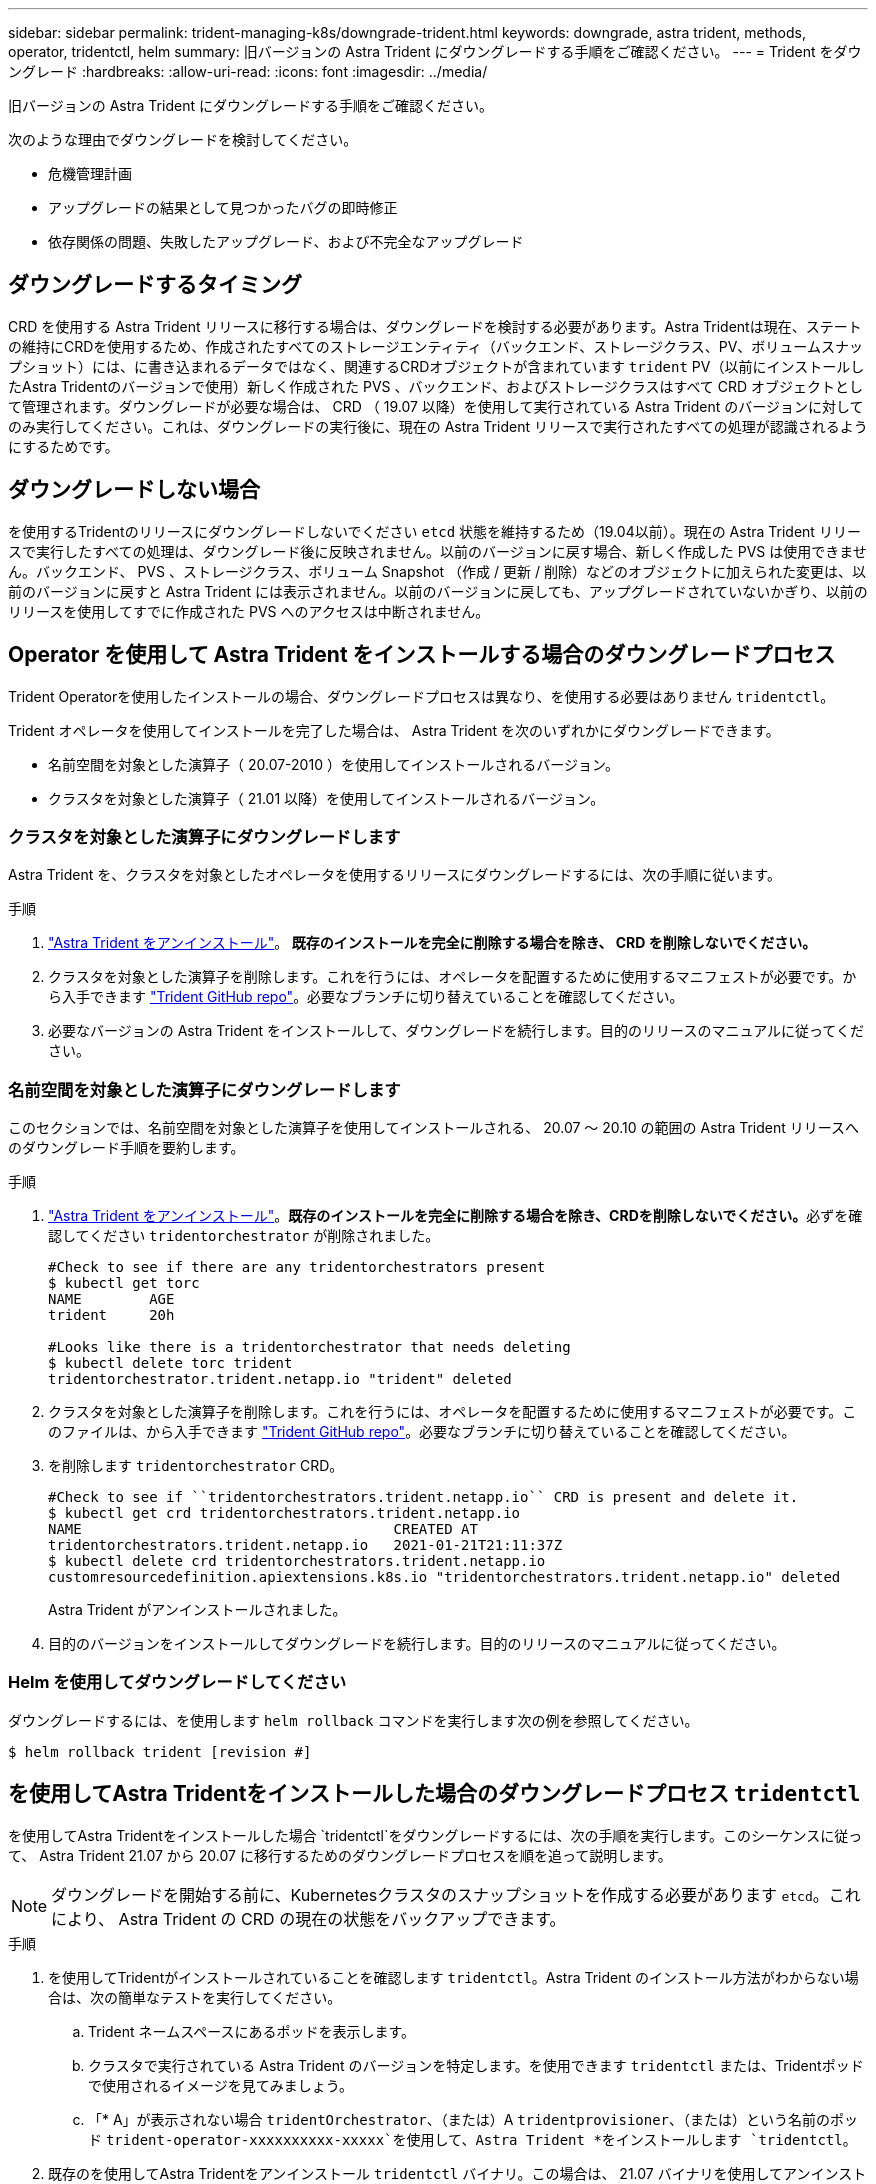 ---
sidebar: sidebar 
permalink: trident-managing-k8s/downgrade-trident.html 
keywords: downgrade, astra trident, methods, operator, tridentctl, helm 
summary: 旧バージョンの Astra Trident にダウングレードする手順をご確認ください。 
---
= Trident をダウングレード
:hardbreaks:
:allow-uri-read: 
:icons: font
:imagesdir: ../media/


旧バージョンの Astra Trident にダウングレードする手順をご確認ください。

次のような理由でダウングレードを検討してください。

* 危機管理計画
* アップグレードの結果として見つかったバグの即時修正
* 依存関係の問題、失敗したアップグレード、および不完全なアップグレード




== ダウングレードするタイミング

CRD を使用する Astra Trident リリースに移行する場合は、ダウングレードを検討する必要があります。Astra Tridentは現在、ステートの維持にCRDを使用するため、作成されたすべてのストレージエンティティ（バックエンド、ストレージクラス、PV、ボリュームスナップショット）には、に書き込まれるデータではなく、関連するCRDオブジェクトが含まれています `trident` PV（以前にインストールしたAstra Tridentのバージョンで使用）新しく作成された PVS 、バックエンド、およびストレージクラスはすべて CRD オブジェクトとして管理されます。ダウングレードが必要な場合は、 CRD （ 19.07 以降）を使用して実行されている Astra Trident のバージョンに対してのみ実行してください。これは、ダウングレードの実行後に、現在の Astra Trident リリースで実行されたすべての処理が認識されるようにするためです。



== ダウングレードしない場合

を使用するTridentのリリースにダウングレードしないでください `etcd` 状態を維持するため（19.04以前）。現在の Astra Trident リリースで実行したすべての処理は、ダウングレード後に反映されません。以前のバージョンに戻す場合、新しく作成した PVS は使用できません。バックエンド、 PVS 、ストレージクラス、ボリューム Snapshot （作成 / 更新 / 削除）などのオブジェクトに加えられた変更は、以前のバージョンに戻すと Astra Trident には表示されません。以前のバージョンに戻しても、アップグレードされていないかぎり、以前のリリースを使用してすでに作成された PVS へのアクセスは中断されません。



== Operator を使用して Astra Trident をインストールする場合のダウングレードプロセス

Trident Operatorを使用したインストールの場合、ダウングレードプロセスは異なり、を使用する必要はありません `tridentctl`。

Trident オペレータを使用してインストールを完了した場合は、 Astra Trident を次のいずれかにダウングレードできます。

* 名前空間を対象とした演算子（ 20.07-2010 ）を使用してインストールされるバージョン。
* クラスタを対象とした演算子（ 21.01 以降）を使用してインストールされるバージョン。




=== クラスタを対象とした演算子にダウングレードします

Astra Trident を、クラスタを対象としたオペレータを使用するリリースにダウングレードするには、次の手順に従います。

.手順
. link:uninstall-trident.html["Astra Trident をアンインストール"^]。** 既存のインストールを完全に削除する場合を除き、 CRD を削除しないでください。 **
. クラスタを対象とした演算子を削除します。これを行うには、オペレータを配置するために使用するマニフェストが必要です。から入手できます https://github.com/NetApp/trident/blob/stable/v21.07/deploy/bundle.yaml["Trident GitHub repo"^]。必要なブランチに切り替えていることを確認してください。
. 必要なバージョンの Astra Trident をインストールして、ダウングレードを続行します。目的のリリースのマニュアルに従ってください。




=== 名前空間を対象とした演算子にダウングレードします

このセクションでは、名前空間を対象とした演算子を使用してインストールされる、 20.07 ～ 20.10 の範囲の Astra Trident リリースへのダウングレード手順を要約します。

.手順
. link:uninstall-trident.html["Astra Trident をアンインストール"^]。**既存のインストールを完全に削除する場合を除き、CRDを削除しないでください。**必ずを確認してください `tridentorchestrator` が削除されました。
+
[listing]
----
#Check to see if there are any tridentorchestrators present
$ kubectl get torc
NAME        AGE
trident     20h

#Looks like there is a tridentorchestrator that needs deleting
$ kubectl delete torc trident
tridentorchestrator.trident.netapp.io "trident" deleted
----
. クラスタを対象とした演算子を削除します。これを行うには、オペレータを配置するために使用するマニフェストが必要です。このファイルは、から入手できます https://github.com/NetApp/trident/blob/stable/v21.07/deploy/bundle.yaml["Trident GitHub repo"^]。必要なブランチに切り替えていることを確認してください。
. を削除します `tridentorchestrator` CRD。
+
[listing]
----
#Check to see if ``tridentorchestrators.trident.netapp.io`` CRD is present and delete it.
$ kubectl get crd tridentorchestrators.trident.netapp.io
NAME                                     CREATED AT
tridentorchestrators.trident.netapp.io   2021-01-21T21:11:37Z
$ kubectl delete crd tridentorchestrators.trident.netapp.io
customresourcedefinition.apiextensions.k8s.io "tridentorchestrators.trident.netapp.io" deleted
----
+
Astra Trident がアンインストールされました。

. 目的のバージョンをインストールしてダウングレードを続行します。目的のリリースのマニュアルに従ってください。




=== Helm を使用してダウングレードしてください

ダウングレードするには、を使用します `helm rollback` コマンドを実行します次の例を参照してください。

[listing]
----
$ helm rollback trident [revision #]
----


== を使用してAstra Tridentをインストールした場合のダウングレードプロセス `tridentctl`

を使用してAstra Tridentをインストールした場合 `tridentctl`をダウングレードするには、次の手順を実行します。このシーケンスに従って、 Astra Trident 21.07 から 20.07 に移行するためのダウングレードプロセスを順を追って説明します。


NOTE: ダウングレードを開始する前に、Kubernetesクラスタのスナップショットを作成する必要があります `etcd`。これにより、 Astra Trident の CRD の現在の状態をバックアップできます。

.手順
. を使用してTridentがインストールされていることを確認します `tridentctl`。Astra Trident のインストール方法がわからない場合は、次の簡単なテストを実行してください。
+
.. Trident ネームスペースにあるポッドを表示します。
.. クラスタで実行されている Astra Trident のバージョンを特定します。を使用できます `tridentctl` または、Tridentポッドで使用されるイメージを見てみましょう。
.. 「* A」が表示されない場合 `tridentOrchestrator`、（または）A `tridentprovisioner`、（または）という名前のポッド `trident-operator-xxxxxxxxxx-xxxxx`を使用して、Astra Trident *をインストールします `tridentctl`。


. 既存のを使用してAstra Tridentをアンインストール `tridentctl` バイナリ。この場合は、 21.07 バイナリを使用してアンインストールします。
+
[listing]
----
$ tridentctl version -n trident
+----------------+----------------+
| SERVER VERSION | CLIENT VERSION |
+----------------+----------------+
| 21.07.0        | 21.07.0        |
+----------------+----------------+

$ tridentctl uninstall -n trident
INFO Deleted Trident deployment.
INFO Deleted Trident daemonset.
INFO Deleted Trident service.
INFO Deleted Trident secret.
INFO Deleted cluster role binding.
INFO Deleted cluster role.
INFO Deleted service account.
INFO Deleted pod security policy.                  podSecurityPolicy=tridentpods
INFO The uninstaller did not delete Trident's namespace in case it is going to be reused.
INFO Trident uninstallation succeeded.
----
. これが完了したら、希望するバージョンの Trident バイナリ（この例では 20.07 ）を取得し、 Astra Trident のインストールに使用します。のカスタム YAML を生成できます link:../trident-deploy-k8s/kubernetes-customize-deploy-tridentctl.html["カスタマイズされたインストール"^] 必要に応じて、
+
[listing]
----
$ cd 20.07/trident-installer/
$ ./tridentctl install -n trident-ns
INFO Created installer service account.            serviceaccount=trident-installer
INFO Created installer cluster role.               clusterrole=trident-installer
INFO Created installer cluster role binding.       clusterrolebinding=trident-installer
INFO Created installer configmap.                  configmap=trident-installer
...
...
INFO Deleted installer cluster role binding.
INFO Deleted installer cluster role.
INFO Deleted installer service account.
----
+
ダウングレードプロセスが完了します。


